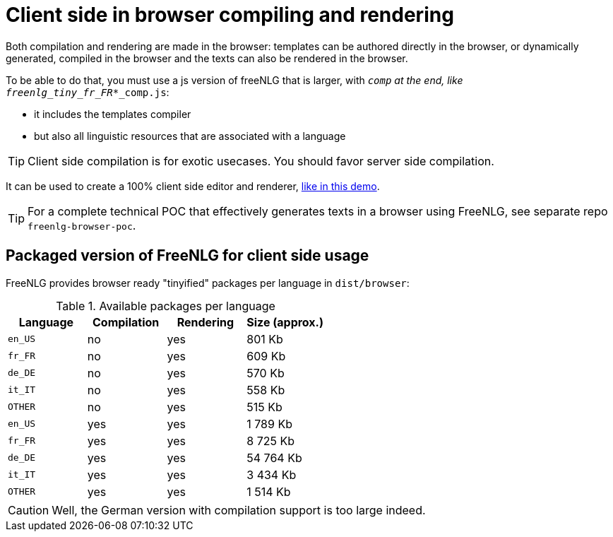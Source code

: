 = Client side in browser compiling and rendering

Both compilation and rendering are made in the browser: templates can be authored directly in the browser, or dynamically generated, compiled in the browser and the texts can also be rendered in the browser.

To be able to do that, you must use a js version of freeNLG that is larger, with `_comp` at the end, like `freenlg_tiny_fr_FR_*_comp.js`:

* it includes the templates compiler
* but also all linguistic resources that are associated with a language

TIP: Client side compilation is for exotic usecases. You should favor server side compilation.

It can be used to create a 100% client side editor and renderer, link:https://freenlg.org/secret/ide/demo_en_US.html[like in this demo].

TIP: For a complete technical POC that effectively generates texts in a browser using FreeNLG, see separate repo `freenlg-browser-poc`.

== Packaged version of FreeNLG for client side usage

FreeNLG provides browser ready "tinyified" packages per language in `dist/browser`:

.Available packages per language
[options="header"]
|=======================================================
Language | Compilation  | Rendering | Size (approx.)
| `en_US` | no  | yes | 801 Kb
| `fr_FR` | no  | yes | 609 Kb
| `de_DE` | no  | yes | 570 Kb
| `it_IT` | no  | yes | 558 Kb
| `OTHER` | no  | yes | 515 Kb
| `en_US` | yes | yes | 1 789 Kb
| `fr_FR` | yes | yes | 8 725 Kb
| `de_DE` | yes | yes | 54 764 Kb
| `it_IT` | yes | yes | 3 434 Kb
| `OTHER` | yes | yes | 1 514 Kb
|=======================================================

CAUTION: Well, the German version with compilation support is too large indeed.

